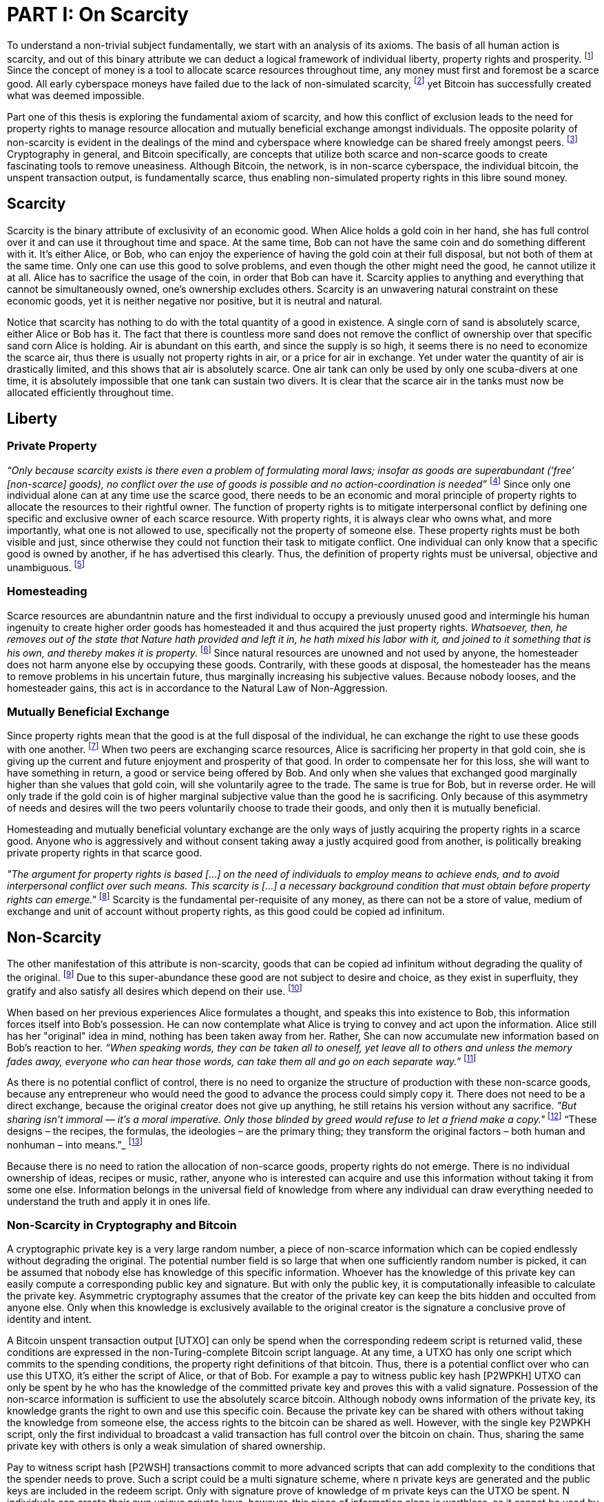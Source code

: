 = PART I: On Scarcity

To understand a non-trivial subject fundamentally, we start with an analysis of its axioms. The basis of all human action is scarcity, and out of this binary attribute we can deduct a logical framework of individual liberty, property rights and prosperity. footnote:[Mises (1949), Human Action.] Since the concept of money is a tool to allocate scarce resources throughout time, any money must first and foremost be a scarce good. All early cyberspace moneys have failed due to the lack of non-simulated scarcity, footnote:[Lopp (2016), Bitcoin and the Rise of the Cypherpunks.] yet Bitcoin has successfully created what was deemed impossible.

Part one of this thesis is exploring the fundamental axiom of scarcity, and how this conflict of exclusion leads to the need for property rights to manage resource allocation and mutually beneficial exchange amongst individuals. The opposite polarity of non-scarcity is evident in the dealings of the mind and cyberspace where knowledge can be shared freely amongst peers. footnote:[[Hillebrand (2018), Anarchy in Money and the chapter on Scarcity.] Cryptography in general, and Bitcoin specifically, are concepts that utilize both scarce and non-scarce goods to create fascinating tools to remove uneasiness. Although Bitcoin, the network, is in non-scarce cyberspace, the individual bitcoin, the unspent transaction output, is fundamentally scarce, thus enabling non-simulated property rights in this libre sound money.

== Scarcity

Scarcity is the binary attribute of exclusivity of an economic good. When Alice holds a gold coin in her hand, she has full control over it and can use it throughout time and space. At the same time, Bob can not have the same coin and do something different with it. It's either Alice, or Bob, who can enjoy the experience of having the gold coin at their full disposal, but not both of them at the same time. Only one can use this good to solve problems, and even though the other might need the good, he cannot utilize it at all. Alice has to sacrifice the usage of the coin, in order that Bob can have it. Scarcity applies to anything and everything that cannot be simultaneously owned, one's ownership excludes others. Scarcity is an unwavering natural constraint on these economic goods, yet it is neither negative nor positive, but it is neutral and natural. 


Notice that scarcity has nothing to do with the total quantity of a good in existence. A single corn of sand is absolutely scarce, either Alice or Bob has it. The fact that there is countless more sand does not remove the conflict of ownership over that specific sand corn Alice is holding. Air is abundant on this earth, and since the supply is so high, it seems there is no need to economize the scarce air, thus there is usually not property rights in air, or a price for air in exchange. Yet under water the quantity of air is drastically limited, and this shows that air is absolutely scarce. One air tank can only be used by only one scuba-divers at one time, it is absolutely impossible that one tank can sustain two divers. It is clear that the scarce air in the tanks must now be allocated efficiently throughout time.

== Liberty

=== Private Property

_“Only because scarcity exists is there even a problem of formulating moral laws; insofar as goods are superabundant (‘free’ [non-scarce] goods), no conflict over the use of goods is possible  and  no  action-coordination is needed”_ footnote:[Hoppe, (1989) Theory of Socialism and Capitalism, p.158, n.120.] Since only one individual alone can at any time use the scarce good, there needs to be an economic and moral principle of property rights to allocate the resources to their rightful owner. The function of property rights is to mitigate interpersonal conflict by defining one specific and exclusive owner of each scarce resource. With property rights, it is always clear who owns what, and more importantly, what one is not allowed to use, specifically not the property of someone else. These property rights must be both visible and just, since otherwise they could not function their task to mitigate conflict. One individual can only know that a specific good is owned by another, if he has advertised this clearly. Thus, the definition of property rights must be universal, objective and unambiguous. footnote:[Hillebrand, (2018). Anarchy in Money, Chapter 1 on Natural Law.]

=== Homesteading

Scarce resources are abundantnin nature and the first individual to occupy a previously unused good and intermingle his human ingenuity to create higher order goods has homesteaded it and thus acquired the just property rights. _Whatsoever, then, he removes out of the state that Nature hath provided and left it in, he hath mixed his labor with it, and joined to it something that is his own, and thereby makes it is property._ footnote:[Locke, (1689) The Two Treatises of Government.] Since natural resources are unowned and not used by anyone, the homesteader does not harm anyone else by occupying these goods. Contrarily, with these goods at disposal, the homesteader has the means to remove problems in his uncertain future, thus marginally increasing his subjective values. Because nobody looses, and the homesteader gains, this act is in accordance to the Natural Law of Non-Aggression. 

=== Mutually Beneficial Exchange

Since property rights mean that the good is at the full disposal of the individual, he can exchange the right to use these goods with one another. footnote:[See Rothbard (1964) Man Economy and State With Power and Markets, Chapter 2 Part 4 Terms of Exchange.] When two peers are exchanging scarce resources, Alice is sacrificing her property in that gold coin, she is giving up the current and future enjoyment and prosperity of that good. In order to compensate her for this loss, she will want to have something in return, a good or service being offered by Bob. And only when she values that exchanged good marginally higher than she values that gold coin, will she voluntarily agree to the trade. The same is true for Bob, but in reverse order. He will only trade if the gold coin is of higher marginal subjective value than the good he is sacrificing. Only because of this asymmetry of needs and desires will the two peers voluntarily choose to trade their goods, and only then it is mutually beneficial.

Homesteading and mutually beneficial voluntary exchange are the only ways of justly acquiring the property rights in a scarce good. Anyone who is aggressively and without consent taking away a justly acquired good from another, is politically breaking private property rights in that scarce good. 

_"The argument for property rights is based [...] on the need of individuals to employ means to achieve ends, and to avoid interpersonal conflict over such means. This scarcity is [...] a necessary background condition that must obtain before property rights can emerge."_ footnote:[Kinsella (2008) Against Intellectual Property, p. 40.] Scarcity is the fundamental per-requisite of any money, as there can not be a store of value, medium of exchange and unit of account without property rights, as this good could be copied ad infinitum.

== Non-Scarcity

The other manifestation of this attribute is non-scarcity, goods that can be copied ad infinitum without degrading the quality of the original. footnote:[See Kinsella, (2008) Against Intellectual Property.] Due to this super-abundance these good are not subject to desire and choice, as they exist in superfluity, they gratify and also satisfy all desires which depend on their use. footnote:[See Fetter, (1915) Economic Principles, Chapter 1, §3.]

When based on her previous experiences Alice formulates a thought, and speaks this into existence to Bob, this information forces itself into Bob's possession. He can now contemplate what Alice is trying to convey and act upon the information. Alice still has her "original" idea in mind, nothing has been taken away from her. Rather, She can now accumulate new information based on Bob's reaction to her. _“When speaking words, they can be taken all to oneself, yet leave all to others and unless the memory fades away, everyone who can hear those words, can take them all and go on each separate way.”_ footnote:[Wills, (1999) St. Augustine, p. 145.]

As there is no potential conflict of control, there is no need to organize the structure of production with these non-scarce goods, because any entrepreneur who would need the good to advance the process could simply copy it. There does not need to be a direct exchange, because the original creator does not give up anything, he still retains his version without any sacrifice. _"But sharing isn't immoral — it's a moral imperative. Only those blinded by greed would refuse to let a friend make a copy."_ footnote:[Swartz, (2008) Guerilla Open Access Manifesto.] “These  designs – the  recipes, the formulas, the ideologies – are the primary thing; they transform the original factors – both human and nonhuman – into means.”_ footnote:[Mises, (1949) Human Action, p. 142.]

Because there is no need to ration the allocation of non-scarce goods, property rights do not emerge. There is no individual ownership of ideas, recipes or music, rather, anyone who is interested can acquire and use this information without taking it from some one else. Information belongs in the universal field of knowledge from where any individual can draw everything needed to understand the truth and apply it in ones life. 

=== Non-Scarcity in Cryptography and Bitcoin

A cryptographic private key is a very large random number, a piece of non-scarce information which can be copied endlessly without degrading the original. The potential number field is so large that when one sufficiently random number is picked, it can be assumed that nobody else has knowledge of this specific information. Whoever has the knowledge of this private key can easily compute a corresponding public key and signature. But with only the public key, it is computationally infeasible to calculate the private key. Asymmetric cryptography assumes that the creator of the private key can keep the bits hidden and occulted from anyone else. Only when this knowledge is exclusively available to the original creator is the signature a conclusive prove of identity and intent.

A Bitcoin unspent transaction output [UTXO] can only be spend when the corresponding redeem script is returned valid, these conditions are expressed in the non-Turing-complete Bitcoin script language. At any time, a UTXO has only one script which commits to the spending conditions, the property right definitions of that bitcoin. Thus, there is a potential conflict over who can use this UTXO, it's either the script of Alice, or that of Bob. For example a pay to witness public key hash [P2WPKH] UTXO can only be spent by he who has the knowledge of the committed private key and proves this with a valid signature. Possession of the non-scarce information is sufficient to use the absolutely scarce bitcoin. Although nobody owns information of the private key, its knowledge grants the right to own and use this specific coin. Because the private key can be shared with others without taking the knowledge from someone else, the access rights to the bitcoin can be shared as well. However, with the single key P2WPKH script, only the first individual to broadcast a valid transaction has full control over the bitcoin on chain. Thus, sharing the same private key with others is only a weak simulation of shared ownership.

Pay to witness script hash [P2WSH] transactions commit to more advanced scripts that can add complexity to the conditions that the spender needs to prove. Such a script could be a multi signature scheme, where n private keys are generated and the public keys are included in the redeem script. Only with signature prove of knowledge of m private keys can the UTXO be spent. N individuals can create their own unique private keys, however, this piece of information alone is worthless, as it cannot be used by it self. Only with the coordination of m individuals can the chain of digital signatures be advanced. This is non-simulated shared ownership of the scarce bitcoin which is cryptographically proven and cannot be broken.

== Double Spending is the Non-Scarcity

The double spending problem is defined as the aspect of a digital asset to be able to be send several times to different individuals. First, Alice initiates a transaction to Bob, and right after, she send the same asset to Charlie. The main issue is to find a common state of the most current property right definitions, the Byzantines Generals Problem. Bitcoin solves this computer science problem in a decentralized trust less way.

In other words, the ability to spend the same good twice, means that Alice can give a good to Bob, without sacrificing the possession and usage of that good. Thus, this good is non scarce and does not require property rights to allocate resources. Any non scarce good can thus be double spend, while this is impossible for any scarce asset.


== Bitcoin Halving and Scarcity

Every 210 000 blocks, the issuance rate of new bitcoin in the coin base transaction is halved from the original 50 bitcoin reward. This means that over time, the stock to flow ratio increases exponentially, until it reaches infinity in the year 2141. It is important to differentiate that this does not at all affect the scarcity of bitcoin. Regardless the quantity of total money supply, one UTXO can only be spend by the one defined script. This is true in the case of a total money supply of 50, 21 million or 84 billion bitcoin. The total supply of money does not matter, since prices will simply adjust to reflect the market demand of holding money in percentage to the total money supply. The axiomatic importance is the fact that one UTXO can only be spend by one script, and not two different scripts at the same time.


== Fallacy of Intellectual Property

There are currently several different types of "intellectual property" [patents, licenses, non disclosure agreements, ...]. They all claim that the "creator" of a specific idea, recipe or thought are to be the sole beneficiary of it. Anyone who is using this idea on its own, without the explicit consent of the "original thinker" is breaking their property rights and thus punishment is justified and desired. 

Of course this is flaunt on a fundamental level. All forms of intellectual creations are per definition non scarce, that is that when the information is shared with others, the "original" producer does not sacrifice the enjoyment of the thought. Precisely because there is no need for resource allocation, there is no need for property rights. IP thus tries to introduce artificial scarcity in a place where nature has granted us non scarcity! This is an unnecessary limit on the prosperity humans can achieve.

Furthermore, because this bogus claim to establish property rights where we do not need them, innocent individuals get violated in their legit property rights. If Alice comes up with the idea to bake an apple cake, and she registered heir IP claim, when Bob on his own finds out the same recipe, he has not taken anything away from Alice. But because Alice has the power of the State, she can enforce her wrong IP claim an steal the cake from Bob. She has no property right whatsoever in the goods and services that Bob has produced on his own, yet with IP, she can justify her aggressions against a peaceful individual.

_"Natural scarcity is that which follows from the relationship between man and nature. Scarcity is natural when it is possible to conceive of it before any human, institutional, contractual arrangement. Artificial scarcity, on the other hand, is the outcome of such arrangements. Artificial scarcity can hardly serve as a justification for the legal framework that causes the scarcity. Such an argument would be completely circular. On the contrary, artificial scarcity itself needs a justification."_ footnote:[Bouckaert, What is Property? p. 793.] Thus, any form of "intellectual property", be it patents, copyrights or trade marks are completely unjustifiable monopolies of state aggression, privilege and censorship. They are evil to its fundamental core, since it introduces an artificial limit to the potential prosperity humankind might achieve, at the benefit of only a few, but at the expense of many. Those that violently enforce unjust intellectual property, assert control and ownership over some one else's property in scarce resources.
